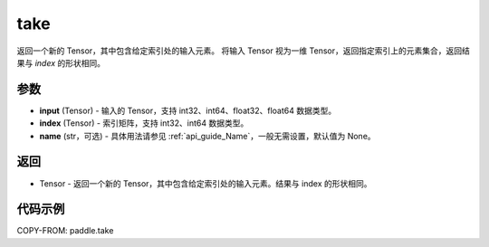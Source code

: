 .. _cn_api_paddle_tensor_take:

take
-------------------------------

.. py:function:: paddle.take(input, index, name=None)

返回一个新的 Tensor，其中包含给定索引处的输入元素。
将输入 Tensor 视为一维 Tensor，返回指定索引上的元素集合，返回结果与 `index` 的形状相同。

参数
:::::::::

- **input**  (Tensor) - 输入的 Tensor，支持 int32、int64、float32、float64 数据类型。
- **index**  (Tensor) - 索引矩阵，支持 int32、int64 数据类型。
- **name**  (str，可选) - 具体用法请参见 :ref:`api_guide_Name`，一般无需设置，默认值为 None。

返回
:::::::::

- Tensor - 返回一个新的 Tensor，其中包含给定索引处的输入元素。结果与 index 的形状相同。

代码示例
:::::::::


COPY-FROM: paddle.take

